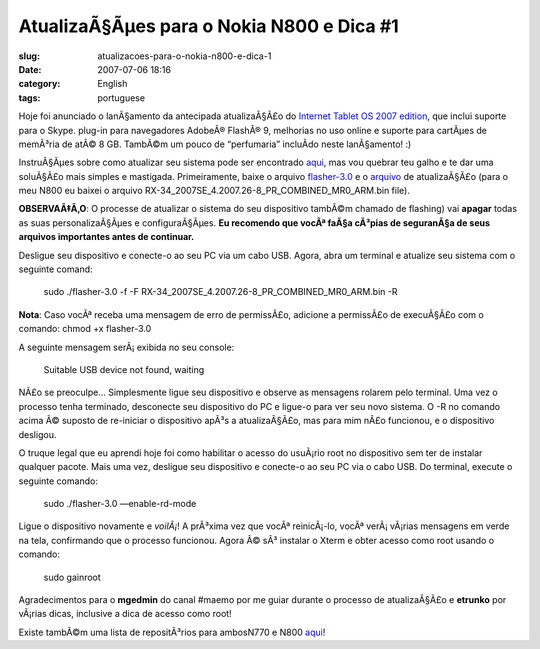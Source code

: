 AtualizaÃ§Ãµes para o Nokia N800 e Dica #1
##############################################
:slug: atualizacoes-para-o-nokia-n800-e-dica-1
:date: 2007-07-06 18:16
:category: English
:tags: portuguese

Hoje foi anunciado o lanÃ§amento da antecipada atualizaÃ§Ã£o do
`Internet Tablet OS 2007
edition <http://maemo.org/news/view/1183705330.html>`__, que inclui
suporte para o Skype. plug-in para navegadores AdobeÂ® FlashÂ® 9,
melhorias no uso online e suporte para cartÃµes de memÃ³ria de atÃ©
8 GB. TambÃ©m um pouco de “perfumaria” incluÃ­do neste lanÃ§amento! :)

InstruÃ§Ãµes sobre como atualizar seu sistema pode ser encontrado
`aqui <http://maemo.org/community/wiki/howto_flashlatestnokiaimagewithlinux/>`__,
mas vou quebrar teu galho e te dar uma soluÃ§Ã£o mais simples e
mastigada. Primeiramente, baixe o arquivo
`flasher-3.0 <http://maemo.org/downloads/d3.php,>`__ e o
`arquivo <http://tablets-dev.nokia.com/nokia_N800.php>`__ de
atualizaÃ§Ã£o (para o meu N800 eu baixei o arquivo
RX-34\_2007SE\_4.2007.26-8\_PR\_COMBINED\_MR0\_ARM.bin file).

**OBSERVAÃ‡Ã‚O**: O processe de atualizar o sistema do seu dispositivo
tambÃ©m chamado de flashing) vai **apagar** todas as suas
personalizaÃ§Ãµes e configuraÃ§Ãµes. **Eu recomendo que vocÃª faÃ§a
cÃ³pias de seguranÃ§a de seus arquivos importantes antes de continuar.**

Desligue seu dispositivo e conecte-o ao seu PC via um cabo USB. Agora,
abra um terminal e atualize seu sistema com o seguinte comand:

    sudo ./flasher-3.0 -f -F
    RX-34\_2007SE\_4.2007.26-8\_PR\_COMBINED\_MR0\_ARM.bin -R

**Nota**: Caso vocÃª receba uma mensagem de erro de permissÃ£o, adicione
a permissÃ£o de execuÃ§Ã£o com o comando: chmod +x flasher-3.0

A seguinte mensagem serÃ¡ exibida no seu console:

    Suitable USB device not found, waiting

NÃ£o se preoculpe… Simplesmente ligue seu dispositivo e observe as
mensagens rolarem pelo terminal. Uma vez o processo tenha terminado,
desconecte seu dispositivo do PC e ligue-o para ver seu novo sistema. O
-R no comando acima Ã© suposto de re-iniciar o dispositivo apÃ³s a
atualizaÃ§Ã£o, mas para mim nÃ£o funcionou, e o dispositivo desligou.

O truque legal que eu aprendi hoje foi como habilitar o acesso do
usuÃ¡rio root no dispositivo sem ter de instalar qualquer pacote. Mais
uma vez, desligue seu dispositivo e conecte-o ao seu PC via o cabo USB.
Do terminal, execute o seguinte comando:

    sudo ./flasher-3.0 —enable-rd-mode

Ligue o dispositivo novamente e *voilÃ¡*! A prÃ³xima vez que vocÃª
reinicÃ¡-lo, vocÃª verÃ¡ vÃ¡rias mensagens em verde na tela, confirmando
que o processo funcionou. Agora Ã© sÃ³ instalar o Xterm e obter acesso
como root usando o comando:

    sudo gainroot

Agradecimentos para o **mgedmin** do canal #maemo por me guiar durante o
processo de atualizaÃ§Ã£o e **etrunko** por vÃ¡rias dicas, inclusive a
dica de acesso como root!

Existe tambÃ©m uma lista de repositÃ³rios para ambosN770 e
N800 \ `aqui <http://www.gronmayer.com/n800/repos/index.php?lang=en>`__!
